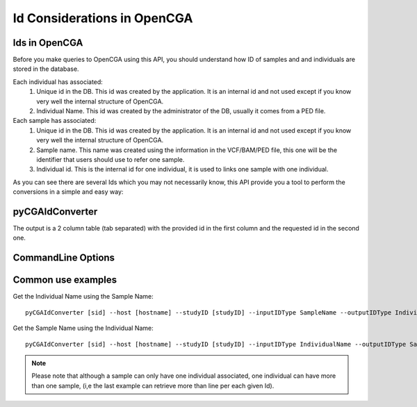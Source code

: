.. _how-to-use-ids:

Id Considerations in OpenCGA
============================

Ids in OpenCGA
--------------

Before you make queries to OpenCGA using this API, you should understand how ID of samples and and individuals are
stored in the database.

Each individual has associated:
    1. Unique id in the DB. This id was created by the application. It is an internal id and not used except if you know very well the internal structure of OpenCGA.
    2. Individual Name. This id was created by the administrator of the DB, usually it comes from a PED file.

Each sample has associated:
    1. Unique id in the DB. This id was created by the application. It is an internal id and not used except if you know very well the internal structure of OpenCGA.
    2. Sample name. This name was created using the information in the VCF/BAM/PED file, this one will be the identifier that users should use to refer one sample.
    3. Individual id. This is the internal id for one individual, it is used to links one sample with one individual.

As you can see there are several Ids which you may not necessarily know, this API provide you a tool to perform the conversions in a simple and easy way:


pyCGAIdConverter
----------------

.. |call| replace:: pyCGAIdConverter [sid] --host [hostname] --studyID [studyID]

The output is a 2 column table (tab separated) with the provided id in the first column and the requested id in the second one.

CommandLine Options
-------------------

.. argparse::
    :module: OptionParsers
    :func: get_options_id_converter
    :prog: pyCGAIdConverter

Common use examples
-------------------

Get the Individual Name using the Sample Name::

    pyCGAIdConverter [sid] --host [hostname] --studyID [studyID] --inputIDType SampleName --outputIDType IndividualName --Id [sampleName]

Get the Sample Name using the Individual Name::

    pyCGAIdConverter [sid] --host [hostname] --studyID [studyID] --inputIDType IndividualName --outputIDType SampleName --Id [IndividualName]


.. note::
    Please note that although a sample can only have one individual associated, one individual can have more than one
    sample, (i,e the last example can retrieve more than line per each given Id).